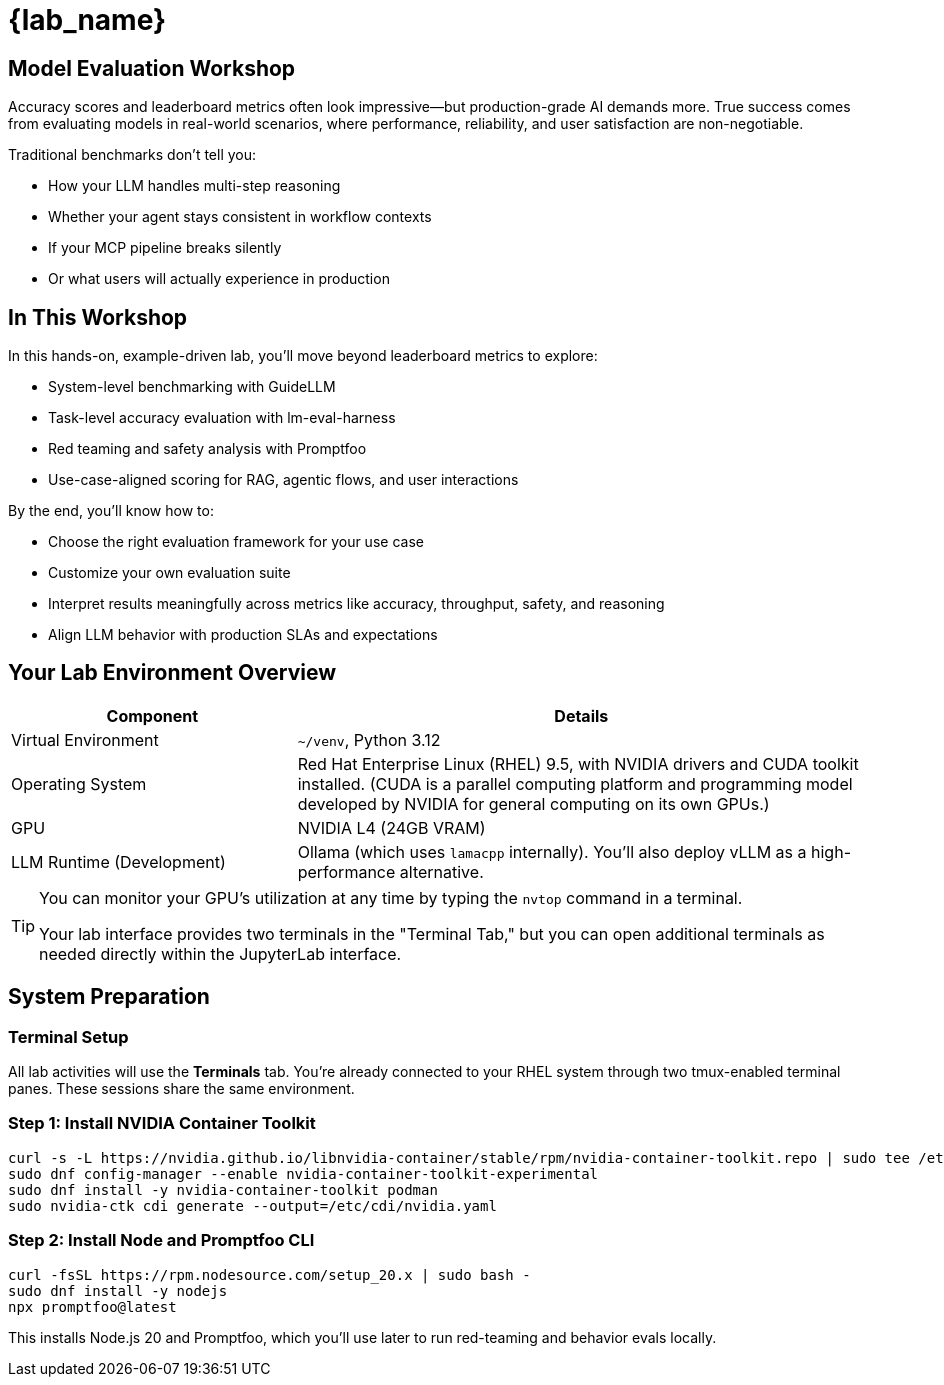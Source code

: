 = {lab_name}

## Model Evaluation Workshop
Accuracy scores and leaderboard metrics often look impressive—but production-grade AI demands more. True success comes from evaluating models in real-world scenarios, where performance, reliability, and user satisfaction are non-negotiable.

Traditional benchmarks don’t tell you:

* How your LLM handles multi-step reasoning

* Whether your agent stays consistent in workflow contexts

* If your MCP pipeline breaks silently

* Or what users will actually experience in production

## In This Workshop
In this hands-on, example-driven lab, you’ll move beyond leaderboard metrics to explore:

* System-level benchmarking with GuideLLM
* Task-level accuracy evaluation with lm-eval-harness
* Red teaming and safety analysis with Promptfoo
* Use-case-aligned scoring for RAG, agentic flows, and user interactions

By the end, you’ll know how to:

- Choose the right evaluation framework for your use case

- Customize your own evaluation suite

- Interpret results meaningfully across metrics like accuracy, throughput, safety, and reasoning

- Align LLM behavior with production SLAs and expectations

## Your Lab Environment Overview
[cols="1,2"]
|===
|Component |Details

|Virtual Environment
|`~/venv`, Python 3.12

|Operating System
|Red Hat Enterprise Linux (RHEL) 9.5, with NVIDIA drivers and CUDA toolkit installed. (CUDA is a parallel computing platform and programming model developed by NVIDIA for general computing on its own GPUs.)

|GPU
|NVIDIA L4 (24GB VRAM)

|LLM Runtime (Development)
|Ollama (which uses `lamacpp` internally). You'll also deploy vLLM as a high-performance alternative.
|===

[TIP]
====
You can monitor your GPU's utilization at any time by typing the `nvtop` command in a terminal. 

Your lab interface provides two terminals in the "Terminal Tab," but you can open additional terminals as needed directly within the JupyterLab interface.

====


## System Preparation

### Terminal Setup

All lab activities will use the **Terminals** tab. You're already connected to your RHEL system through two tmux-enabled terminal panes. These sessions share the same environment.

### Step 1: Install NVIDIA Container Toolkit

[source,console,role=execute,subs=attributes+]
----
curl -s -L https://nvidia.github.io/libnvidia-container/stable/rpm/nvidia-container-toolkit.repo | sudo tee /etc/yum.repos.d/nvidia-container-toolkit.repo
sudo dnf config-manager --enable nvidia-container-toolkit-experimental
sudo dnf install -y nvidia-container-toolkit podman
sudo nvidia-ctk cdi generate --output=/etc/cdi/nvidia.yaml
----

### Step 2: Install Node and Promptfoo CLI

[source,console,role=execute,subs=attributes+]
----
curl -fsSL https://rpm.nodesource.com/setup_20.x | sudo bash -
sudo dnf install -y nodejs
npx promptfoo@latest
----

This installs Node.js 20 and Promptfoo, which you’ll use later to run red-teaming and behavior evals locally.
